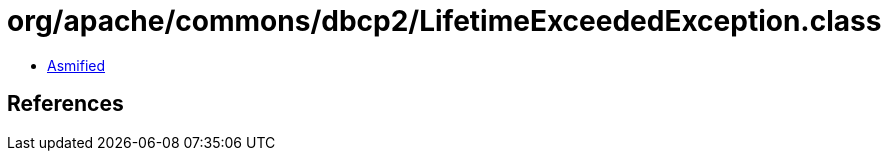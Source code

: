 = org/apache/commons/dbcp2/LifetimeExceededException.class

 - link:LifetimeExceededException-asmified.java[Asmified]

== References

